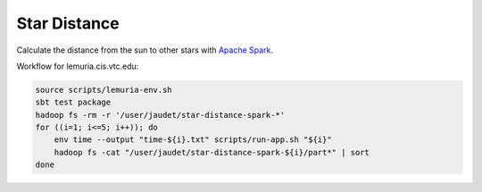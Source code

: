 Star Distance
=============

Calculate the distance from the sun to other stars with `Apache Spark`_.

Workflow for lemuria.cis.vtc.edu:

.. code-block:: sh

    source scripts/lemuria-env.sh
    sbt test package
    hadoop fs -rm -r '/user/jaudet/star-distance-spark-*'
    for ((i=1; i<=5; i++)); do
        env time --output "time-${i}.txt" scripts/run-app.sh "${i}"
        hadoop fs -cat "/user/jaudet/star-distance-spark-${i}/part*" | sort
    done

.. _Apache Spark: http://spark.apache.org/

